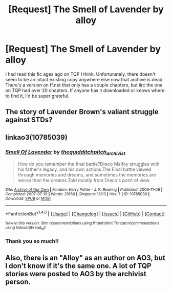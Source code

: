 #+TITLE: [Request] The Smell of Lavender by alloy

* [Request] The Smell of Lavender by alloy
:PROPERTIES:
:Author: MadAsAHatterson
:Score: 4
:DateUnix: 1512097368.0
:DateShort: 2017-Dec-01
:FlairText: Request
:END:
I had read this fic ages ago on TQP I think. Unfortunately, there doesn't seem to be an intact existing copy anywhere else now that archive is dead. There's a version on ff.net that only has a couple chapters, but iirc the one on TQP had over 20 chapters. If anyone has it downloaded or knows where to find it, I'd be super grateful.


** The story of Lavender Brown's valiant struggle against STDs?
:PROPERTIES:
:Author: Taure
:Score: 3
:DateUnix: 1512113944.0
:DateShort: 2017-Dec-01
:END:


** linkao3(10785039)
:PROPERTIES:
:Author: jenorama_CA
:Score: 2
:DateUnix: 1512100719.0
:DateShort: 2017-Dec-01
:END:

*** [[http://archiveofourown.org/works/10785039][*/Smell Of Lavender/*]] by [[http://www.archiveofourown.org/users/thequidditchpitch_archivist/pseuds/thequidditchpitch_archivist][/thequidditchpitch_archivist/]]

#+begin_quote
  How do you remember the final battle?Draco Malfoy struggles with his father's legacy, and his own actions.The Final battle viewed through memories and dreams, and sometimes the memories are worse than the dreams.Told mostly from Draco's point of view.
#+end_quote

^{/Site/: [[http://www.archiveofourown.org/][Archive of Our Own]] *|* /Fandom/: Harry Potter - J. K. Rowling *|* /Published/: 2006-11-06 *|* /Completed/: 2007-07-19 *|* /Words/: 21660 *|* /Chapters/: 13/13 *|* /Hits/: 7 *|* /ID/: 10785039 *|* /Download/: [[http://archiveofourown.org/downloads/th/thequidditchpitch_archivist/10785039/Smell%20Of%20Lavender.epub?updated_at=1497229989][EPUB]] or [[http://archiveofourown.org/downloads/th/thequidditchpitch_archivist/10785039/Smell%20Of%20Lavender.mobi?updated_at=1497229989][MOBI]]}

--------------

*FanfictionBot*^{1.4.0} *|* [[[https://github.com/tusing/reddit-ffn-bot/wiki/Usage][Usage]]] | [[[https://github.com/tusing/reddit-ffn-bot/wiki/Changelog][Changelog]]] | [[[https://github.com/tusing/reddit-ffn-bot/issues/][Issues]]] | [[[https://github.com/tusing/reddit-ffn-bot/][GitHub]]] | [[[https://www.reddit.com/message/compose?to=tusing][Contact]]]

^{/New in this version: Slim recommendations using/ ffnbot!slim! /Thread recommendations using/ linksub(thread_id)!}
:PROPERTIES:
:Author: FanfictionBot
:Score: 1
:DateUnix: 1512100725.0
:DateShort: 2017-Dec-01
:END:


*** Thank you so much!!
:PROPERTIES:
:Author: MadAsAHatterson
:Score: 1
:DateUnix: 1512107146.0
:DateShort: 2017-Dec-01
:END:


** Also, there is an "Alloy" as an author on AO3, but I don't know if it's the same one. A lot of TQP stories were posted to AO3 by the archivist person.
:PROPERTIES:
:Author: jenorama_CA
:Score: 1
:DateUnix: 1512100880.0
:DateShort: 2017-Dec-01
:END:
